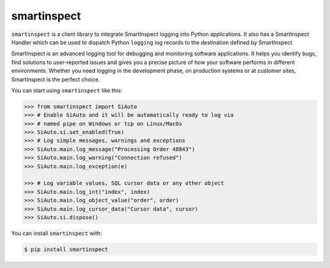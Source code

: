 smartinspect
=================

.. image:: https://code-partners.com/wp-content/uploads/2020/11/smartinspect_logo_red_82x82_optim.png
    :target: https://code-partners.com/offerings/smartinspect/
    :alt: SmartInspect


``smartinspect`` is a client library to integrate SmartInspect logging into Python applications.
It also has a SmartInspect Handler which can be used to dispatch Python ``logging`` log records to
the destination defined by SmartInspect.

SmartInspect is an advanced logging tool for debugging and monitoring software applications.
It helps you identify bugs, find solutions to user-reported issues and gives you a precise picture of how
your software performs in different environments. Whether you need logging in the development phase, on production
systems or at customer sites, SmartInspect is the perfect choice.

You can start using ``smartinspect`` like this:

.. code-block:: pycon

    >>> from smartinspect import SiAuto
    >>> # Enable SiAuto and it will be automatically ready to log via
    >>> # named pipe on Windows or tcp on Linux/MacOs
    >>> SiAuto.si.set_enabled(True)
    >>> # Log simple messages, warnings and exceptions
    >>> SiAuto.main.log_message("Processing Order 48843")
    >>> SiAuto.main.log_warning("Connection refused")
    >>> SiAuto.main.log_exception(e)

    >>> # Log variable values, SQL cursor data or any other object
    >>> SiAuto.main.log_int("index", index)
    >>> SiAuto.main.log_object_value("order", order)
    >>> SiAuto.main.log_cursor_data("Cursor data", cursor)
    >>> SiAuto.si.dispose()


You can install ``smartinspect`` with:

.. code-block:: console

    $ pip install smartinspect

